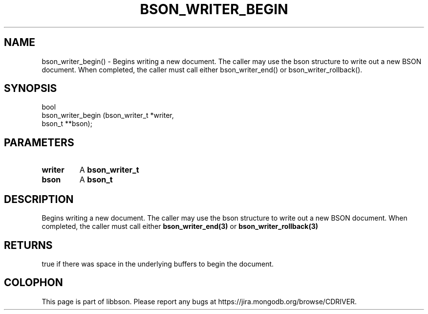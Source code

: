 .\" This manpage is Copyright (C) 2016 MongoDB, Inc.
.\" 
.\" Permission is granted to copy, distribute and/or modify this document
.\" under the terms of the GNU Free Documentation License, Version 1.3
.\" or any later version published by the Free Software Foundation;
.\" with no Invariant Sections, no Front-Cover Texts, and no Back-Cover Texts.
.\" A copy of the license is included in the section entitled "GNU
.\" Free Documentation License".
.\" 
.TH "BSON_WRITER_BEGIN" "3" "2016\(hy11\(hy10" "libbson"
.SH NAME
bson_writer_begin() \- Begins writing a new document. The caller may use the bson structure to write out a new BSON document. When completed, the caller must call either bson_writer_end() or bson_writer_rollback().
.SH "SYNOPSIS"

.nf
.nf
bool
bson_writer_begin (bson_writer_t *writer,
                   bson_t       **bson);
.fi
.fi

.SH "PARAMETERS"

.TP
.B
.B writer
A
.B bson_writer_t
.
.LP
.TP
.B
.B bson
A
.B bson_t
.
.LP

.SH "DESCRIPTION"

Begins writing a new document. The caller may use the bson structure to write out a new BSON document. When completed, the caller must call either
.B bson_writer_end(3)
or
.B bson_writer_rollback(3)
.

.SH "RETURNS"

true if there was space in the underlying buffers to begin the document.


.B
.SH COLOPHON
This page is part of libbson.
Please report any bugs at https://jira.mongodb.org/browse/CDRIVER.